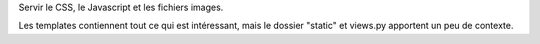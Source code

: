 Servir le CSS, le Javascript et les fichiers images.

Les templates contiennent tout ce qui est intéressant, mais le dossier "static"
et views.py apportent un peu de contexte.
